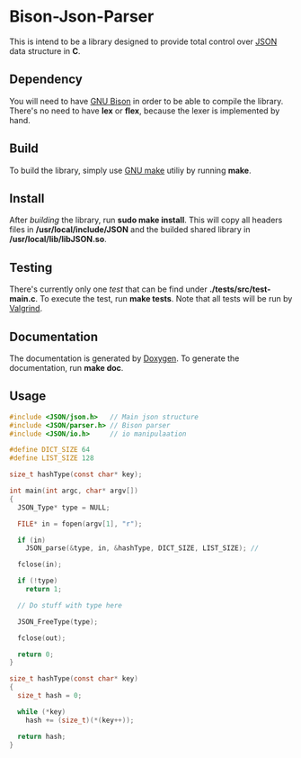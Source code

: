 * Bison-Json-Parser
  This is intend to be a library designed to provide total control
  over [[https://www.json.org/][JSON]] data structure in *C*. 

** Dependency
   You will need to have [[https://www.gnu.org/software/bison/][GNU Bison]] in order to be able to compile the
   library. There's no need to have *lex* or *flex*, because the lexer
   is implemented by hand.

** Build
   To build the library, simply use [[https://www.gnu.org/software/make/][GNU make]] utiliy by running *make*.

** Install
   After [[*Build][building]] the library, run *sudo make install*. This will copy
   all headers files in */usr/local/include/JSON* and the builded
   shared library in */usr/local/lib/libJSON.so*.

** Testing
   There's currently only one [[test][test]] that can be find under
   *./tests/src/test-main.c*. To execute the test, run *make
   tests*. Note that all tests will be run by [[http://valgrind.org/][Valgrind]].

** Documentation
   The documentation is generated by [[http://www.stack.nl/~dimitri/doxygen/][Doxygen]]. To generate the
   documentation, run *make doc*.

** Usage
#+BEGIN_SRC c
#include <JSON/json.h>   // Main json structure
#include <JSON/parser.h> // Bison parser
#include <JSON/io.h>     // io manipulaation

#define DICT_SIZE 64
#define LIST_SIZE 128

size_t hashType(const char* key);

int main(int argc, char* argv[])
{
  JSON_Type* type = NULL;

  FILE* in = fopen(argv[1], "r");

  if (in)
    JSON_parse(&type, in, &hashType, DICT_SIZE, LIST_SIZE); // 

  fclose(in);

  if (!type)
    return 1;

  // Do stuff with type here

  JSON_FreeType(type);

  fclose(out);

  return 0;
}

size_t hashType(const char* key)
{
  size_t hash = 0;

  while (*key)
    hash += (size_t)(*(key++));

  return hash;
}
#+END_SRC
